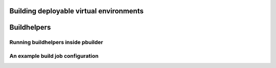 .. virtualenvs:

Building deployable virtual environments
========================================


Buildhelpers
============


Running buildhelpers inside pbuilder
------------------------------------


An example build job configuration
----------------------------------
